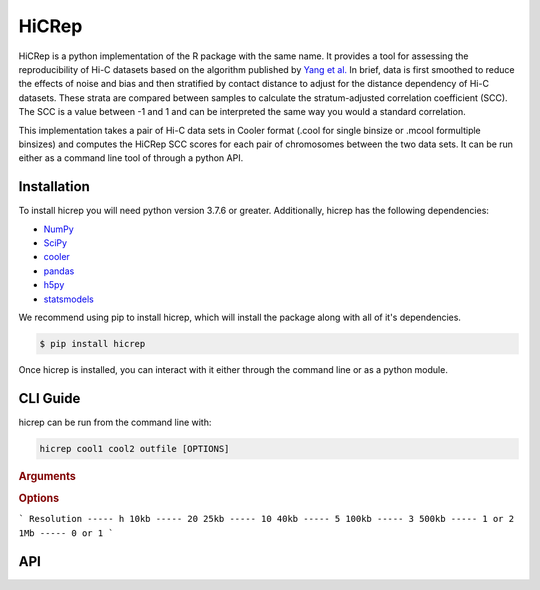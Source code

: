 ======
HiCRep
======

HiCRep is a python implementation of the R package with the same name. It provides a tool for assessing the reproducibility of Hi-C datasets based on the algorithm published by `Yang et al. <https://pubmed.ncbi.nlm.nih.gov/28855260/>`_
In brief, data is first smoothed to reduce the effects of noise and bias and then stratified by contact distance to adjust for the distance dependency of Hi-C datasets. These strata are compared between samples to calculate the stratum-adjusted correlation coefficient (SCC). The SCC is a value between -1 and 1 and can be interpreted the same way you would a standard correlation. 


This implementation takes a pair of Hi-C data sets in Cooler format (.cool for single binsize or .mcool formultiple binsizes) and computes the HiCRep SCC scores for each pair of chromosomes between the two data sets. It can be run either as a command line tool of through a python API. 

Installation
============
To install hicrep you will need python version 3.7.6 or greater. Additionally, hicrep has the following dependencies:

- `NumPy <https://numpy.org/>`_
- `SciPy <https://www.scipy.org/>`_
- `cooler <https://cooler.readthedocs.io/en/latest/datamodel.html>`_
- `pandas <https://pandas.pydata.org/>`_
- `h5py <https://www.h5py.org/>`_
- `statsmodels <https://www.statsmodels.org/stable/index.html>`_

We recommend using pip to install hicrep, which will install the package along with all of it's dependencies. 

.. code-block:: bash

   $ pip install hicrep

Once hicrep is installed, you can interact with it either through the command line or as a python module.

CLI Guide
=========

hicrep can be run from the command line with:

.. program:: hicrep
.. code-block:: shell

    hicrep cool1 cool2 outfile [OPTIONS] 

.. rubric:: Arguments

.. option:: cool1

    The first Hi-C contact matrix in .cool or .mcool format [required]

.. option:: cool2

    The second Hi-C contact matrix in .cool or .mcool format [required]

.. option:: outfile

    A path to an output file to write the SCC scores for each chromosome to [required]

.. rubric:: Options

.. option:: -h , --help

    See a list of expected arguments to hicrep

.. option:: --binsize <BINSIZE>

    The binsize you want to use from a .mcool file. Default is -1, meaning that the inputs are .cool files with a single precomputed binsize

.. option:: --h, <h>

    Used to set the size of the sliding 2D window used for smoothing the contact matrix. Size will be 1 + 2 * h bins. We recommend the following values for h based on the resolution of your data:
```
Resolution ----- h
10kb ----- 20
25kb ----- 10
40kb ----- 5
100kb ----- 3
500kb ----- 1 or 2
1Mb ----- 0 or 1
```

.. option:: --dBPMax <DBPMAX>

    Only consider contacts at most this number of bp away from the diagonal. Defaults to -1, meaning the entire contact matrix is used. 

.. option:: --bDownSample

    When set, hicrep will down sample the input with more contact counts to the the same number of counts as the other input with less contact counts. If not set, the input matrices will be normalized by dividing the counts by their respective total number of contacts.


API 
====
